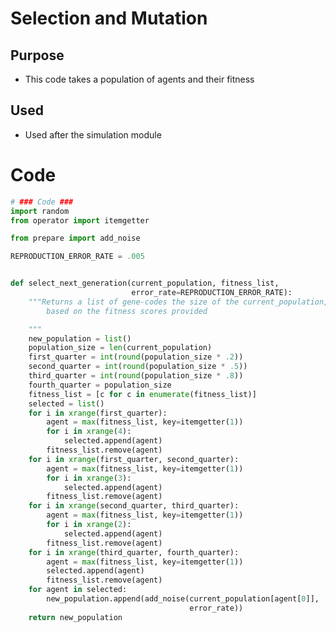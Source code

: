 * Selection and Mutation
** Purpose
+ This code takes a population of agents and their fitness
** Used
+ Used after the simulation module 
* Code
#+BEGIN_SRC python :results output replace pp :export both :tangle yes
  # ### Code ###
  import random
  from operator import itemgetter
  
  from prepare import add_noise
  
  REPRODUCTION_ERROR_RATE = .005
  
  
  def select_next_generation(current_population, fitness_list,
                             error_rate=REPRODUCTION_ERROR_RATE):
      """Returns a list of gene-codes the size of the current_population,
          based on the fitness scores provided
  
      """
      new_population = list()
      population_size = len(current_population)
      first_quarter = int(round(population_size * .2))
      second_quarter = int(round(population_size * .5))
      third_quarter = int(round(population_size * .8))
      fourth_quarter = population_size
      fitness_list = [c for c in enumerate(fitness_list)]
      selected = list()
      for i in xrange(first_quarter):
          agent = max(fitness_list, key=itemgetter(1))
          for i in xrange(4):
              selected.append(agent)
          fitness_list.remove(agent)
      for i in xrange(first_quarter, second_quarter):
          agent = max(fitness_list, key=itemgetter(1))
          for i in xrange(3):
              selected.append(agent)
          fitness_list.remove(agent)
      for i in xrange(second_quarter, third_quarter):
          agent = max(fitness_list, key=itemgetter(1))
          for i in xrange(2):
              selected.append(agent)
          fitness_list.remove(agent)
      for i in xrange(third_quarter, fourth_quarter):
          agent = max(fitness_list, key=itemgetter(1))
          selected.append(agent)
          fitness_list.remove(agent)
      for agent in selected:
          new_population.append(add_noise(current_population[agent[0]],
                                          error_rate))
      return new_population
#+END_SRC
